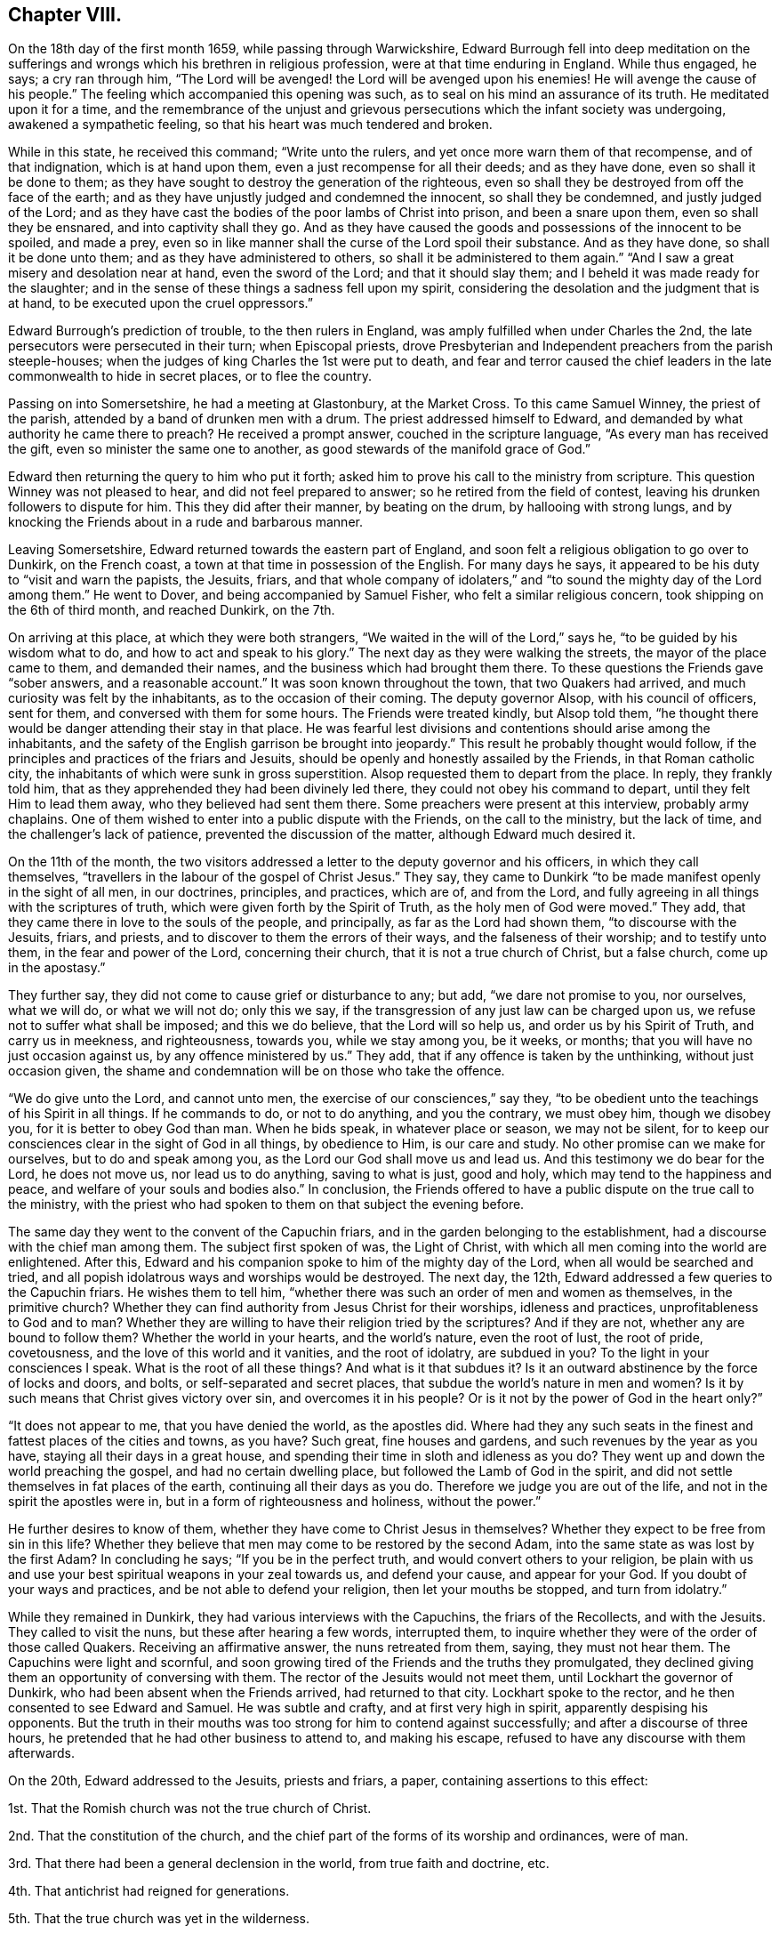 == Chapter VIII.

On the 18th day of the first month 1659, while passing through Warwickshire,
Edward Burrough fell into deep meditation on the sufferings
and wrongs which his brethren in religious profession,
were at that time enduring in England.
While thus engaged, he says; a cry ran through him,
"`The Lord will be avenged! the Lord will be avenged upon his enemies!
He will avenge the cause of his people.`"
The feeling which accompanied this opening was such,
as to seal on his mind an assurance of its truth.
He meditated upon it for a time,
and the remembrance of the unjust and grievous persecutions
which the infant society was undergoing,
awakened a sympathetic feeling, so that his heart was much tendered and broken.

While in this state, he received this command; "`Write unto the rulers,
and yet once more warn them of that recompense, and of that indignation,
which is at hand upon them, even a just recompense for all their deeds;
and as they have done, even so shall it be done to them;
as they have sought to destroy the generation of the righteous,
even so shall they be destroyed from off the face of the earth;
and as they have unjustly judged and condemned the innocent, so shall they be condemned,
and justly judged of the Lord;
and as they have cast the bodies of the poor lambs of Christ into prison,
and been a snare upon them, even so shall they be ensnared,
and into captivity shall they go.
And as they have caused the goods and possessions of the innocent to be spoiled,
and made a prey,
even so in like manner shall the curse of the Lord spoil their substance.
And as they have done, so shall it be done unto them;
and as they have administered to others, so shall it be administered to them again.`"
"`And I saw a great misery and desolation near at hand, even the sword of the Lord;
and that it should slay them; and I beheld it was made ready for the slaughter;
and in the sense of these things a sadness fell upon my spirit,
considering the desolation and the judgment that is at hand,
to be executed upon the cruel oppressors.`"

Edward Burrough`'s prediction of trouble, to the then rulers in England,
was amply fulfilled when under Charles the 2nd,
the late persecutors were persecuted in their turn; when Episcopal priests,
drove Presbyterian and Independent preachers from the parish steeple-houses;
when the judges of king Charles the 1st were put to death,
and fear and terror caused the chief leaders in the
late commonwealth to hide in secret places,
or to flee the country.

Passing on into Somersetshire, he had a meeting at Glastonbury, at the Market Cross.
To this came Samuel Winney, the priest of the parish,
attended by a band of drunken men with a drum.
The priest addressed himself to Edward,
and demanded by what authority he came there to preach?
He received a prompt answer, couched in the scripture language,
"`As every man has received the gift, even so minister the same one to another,
as good stewards of the manifold grace of God.`"

Edward then returning the query to him who put it forth;
asked him to prove his call to the ministry from scripture.
This question Winney was not pleased to hear, and did not feel prepared to answer;
so he retired from the field of contest,
leaving his drunken followers to dispute for him.
This they did after their manner, by beating on the drum, by hallooing with strong lungs,
and by knocking the Friends about in a rude and barbarous manner.

Leaving Somersetshire, Edward returned towards the eastern part of England,
and soon felt a religious obligation to go over to Dunkirk, on the French coast,
a town at that time in possession of the English.
For many days he says, it appeared to be his duty to "`visit and warn the papists,
the Jesuits, friars,
and that whole company of idolaters,`" and "`to sound
the mighty day of the Lord among them.`"
He went to Dover, and being accompanied by Samuel Fisher,
who felt a similar religious concern, took shipping on the 6th of third month,
and reached Dunkirk, on the 7th.

On arriving at this place, at which they were both strangers,
"`We waited in the will of the Lord,`" says he, "`to be guided by his wisdom what to do,
and how to act and speak to his glory.`"
The next day as they were walking the streets, the mayor of the place came to them,
and demanded their names, and the business which had brought them there.
To these questions the Friends gave "`sober answers, and a reasonable account.`"
It was soon known throughout the town, that two Quakers had arrived,
and much curiosity was felt by the inhabitants, as to the occasion of their coming.
The deputy governor Alsop, with his council of officers, sent for them,
and conversed with them for some hours.
The Friends were treated kindly, but Alsop told them,
"`he thought there would be danger attending their stay in that place.
He was fearful lest divisions and contentions should arise among the inhabitants,
and the safety of the English garrison be brought into jeopardy.`"
This result he probably thought would follow,
if the principles and practices of the friars and Jesuits,
should be openly and honestly assailed by the Friends, in that Roman catholic city,
the inhabitants of which were sunk in gross superstition.
Alsop requested them to depart from the place.
In reply, they frankly told him,
that as they apprehended they had been divinely led there,
they could not obey his command to depart, until they felt Him to lead them away,
who they believed had sent them there.
Some preachers were present at this interview, probably army chaplains.
One of them wished to enter into a public dispute with the Friends,
on the call to the ministry, but the lack of time,
and the challenger`'s lack of patience, prevented the discussion of the matter,
although Edward much desired it.

On the 11th of the month,
the two visitors addressed a letter to the deputy governor and his officers,
in which they call themselves,
"`travellers in the labour of the gospel of Christ Jesus.`"
They say, they came to Dunkirk "`to be made manifest openly in the sight of all men,
in our doctrines, principles, and practices, which are of, and from the Lord,
and fully agreeing in all things with the scriptures of truth,
which were given forth by the Spirit of Truth, as the holy men of God were moved.`"
They add, that they came there in love to the souls of the people, and principally,
as far as the Lord had shown them, "`to discourse with the Jesuits, friars, and priests,
and to discover to them the errors of their ways, and the falseness of their worship;
and to testify unto them, in the fear and power of the Lord, concerning their church,
that it is not a true church of Christ, but a false church, come up in the apostasy.`"

They further say, they did not come to cause grief or disturbance to any; but add,
"`we dare not promise to you, nor ourselves, what we will do, or what we will not do;
only this we say, if the transgression of any just law can be charged upon us,
we refuse not to suffer what shall be imposed; and this we do believe,
that the Lord will so help us, and order us by his Spirit of Truth,
and carry us in meekness, and righteousness, towards you, while we stay among you,
be it weeks, or months; that you will have no just occasion against us,
by any offence ministered by us.`"
They add, that if any offence is taken by the unthinking, without just occasion given,
the shame and condemnation will be on those who take the offence.

"`We do give unto the Lord, and cannot unto men,
the exercise of our consciences,`" say they,
"`to be obedient unto the teachings of his Spirit in all things.
If he commands to do, or not to do anything, and you the contrary, we must obey him,
though we disobey you, for it is better to obey God than man.
When he bids speak, in whatever place or season, we may not be silent,
for to keep our consciences clear in the sight of God in all things, by obedience to Him,
is our care and study.
No other promise can we make for ourselves, but to do and speak among you,
as the Lord our God shall move us and lead us.
And this testimony we do bear for the Lord, he does not move us,
nor lead us to do anything, saving to what is just, good and holy,
which may tend to the happiness and peace, and welfare of your souls and bodies also.`"
In conclusion,
the Friends offered to have a public dispute on the true call to the ministry,
with the priest who had spoken to them on that subject the evening before.

The same day they went to the convent of the Capuchin friars,
and in the garden belonging to the establishment,
had a discourse with the chief man among them.
The subject first spoken of was, the Light of Christ,
with which all men coming into the world are enlightened.
After this, Edward and his companion spoke to him of the mighty day of the Lord,
when all would be searched and tried,
and all popish idolatrous ways and worships would be destroyed.
The next day, the 12th, Edward addressed a few queries to the Capuchin friars.
He wishes them to tell him,
"`whether there was such an order of men and women as themselves,
in the primitive church?
Whether they can find authority from Jesus Christ for their worships,
idleness and practices, unprofitableness to God and to man?
Whether they are willing to have their religion tried by the scriptures?
And if they are not, whether any are bound to follow them?
Whether the world in your hearts, and the world`'s nature, even the root of lust,
the root of pride, covetousness, and the love of this world and it vanities,
and the root of idolatry, are subdued in you?
To the light in your consciences I speak.
What is the root of all these things?
And what is it that subdues it?
Is it an outward abstinence by the force of locks and doors, and bolts,
or self-separated and secret places, that subdue the world`'s nature in men and women?
Is it by such means that Christ gives victory over sin, and overcomes it in his people?
Or is it not by the power of God in the heart only?`"

"`It does not appear to me, that you have denied the world, as the apostles did.
Where had they any such seats in the finest and fattest places of the cities and towns,
as you have?
Such great, fine houses and gardens, and such revenues by the year as you have,
staying all their days in a great house,
and spending their time in sloth and idleness as you do?
They went up and down the world preaching the gospel, and had no certain dwelling place,
but followed the Lamb of God in the spirit,
and did not settle themselves in fat places of the earth,
continuing all their days as you do.
Therefore we judge you are out of the life, and not in the spirit the apostles were in,
but in a form of righteousness and holiness, without the power.`"

He further desires to know of them, whether they have come to Christ Jesus in themselves?
Whether they expect to be free from sin in this life?
Whether they believe that men may come to be restored by the second Adam,
into the same state as was lost by the first Adam?
In concluding he says; "`If you be in the perfect truth,
and would convert others to your religion,
be plain with us and use your best spiritual weapons in your zeal towards us,
and defend your cause, and appear for your God.
If you doubt of your ways and practices, and be not able to defend your religion,
then let your mouths be stopped, and turn from idolatry.`"

While they remained in Dunkirk, they had various interviews with the Capuchins,
the friars of the Recollects, and with the Jesuits.
They called to visit the nuns, but these after hearing a few words, interrupted them,
to inquire whether they were of the order of those called Quakers.
Receiving an affirmative answer, the nuns retreated from them, saying,
they must not hear them.
The Capuchins were light and scornful,
and soon growing tired of the Friends and the truths they promulgated,
they declined giving them an opportunity of conversing with them.
The rector of the Jesuits would not meet them, until Lockhart the governor of Dunkirk,
who had been absent when the Friends arrived, had returned to that city.
Lockhart spoke to the rector, and he then consented to see Edward and Samuel.
He was subtle and crafty, and at first very high in spirit,
apparently despising his opponents.
But the truth in their mouths was too strong for him to contend against successfully;
and after a discourse of three hours,
he pretended that he had other business to attend to, and making his escape,
refused to have any discourse with them afterwards.

On the 20th, Edward addressed to the Jesuits, priests and friars, a paper,
containing assertions to this effect:

1st. That the Romish church was not the true church of Christ.

2nd. That the constitution of the church,
and the chief part of the forms of its worship and ordinances, were of man.

3rd. That there had been a general declension in the world, from true faith and doctrine, etc.

4th. That antichrist had reigned for generations.

5th. That the true church was yet in the wilderness.

6th. That compelling persons by outward law to conform to certain religions,
and to persecute and kill them for matter of conscience, was a worship of the beast.

7th. That none are members of the true church,
but such as are changed and renewed by the power of the Lord God in the heart,
and are joined to Christ the head.

8th. That the time is coming, when Babylon shall be thrown down.

Many meetings Edward and his companion had in the town,
and much service in the English army, with very little disturbance.
Edward says; "`I must commend the spirit of our Englishmen for moderation,
more than the men of any other nation.
I did many times clear my conscience among them, as they were men, sons of Adam;
and in relation to an eternal state, did direct them to the way of happiness,
out of sin and wickedness.
That as they were sons of Adam in transgression, they might come to be healed,
come unto Christ the power and wisdom of God, and might be saved.`"

Understanding that one of the chaplains had spoken against them,
when they were not present, they offered to discourse with him.
He evaded the proposition, but told them,
that if they would state some of their principles in writing,
he would answer them in dispute in some public place.
In conformity to his request, they prepared the following brief propositions:

1st. That Christ has enlightened all men with a light,
sufficient to bring them to salvation, if they follow it.

2nd. That God has given Christ to be the Saviour of all men.

3rd. That none are justified by Christ and his righteousness, without them,
but as they have received Christ and his righteousness,
and witnessed them revealed in themselves.

4th. That the saints of God may be perfectly free from sin in this life,
so as no more to commit it.

5th. That the national ministers and churches, not only of papists,
but of the protestants also, as they now stand,
are not true ministers and churches of Christ.

6th. That the scriptures are a true declaration, given forth from the Spirit of God,
by holy men of God, moved by it to write them, and are profitable;
but are not the foundation, nor the most perfect rule of faith and life, to the saints.

These propositions the Friends tell the priest in an accompanying note,
they are willing and desirous to discourse upon,
with him and any others in a public place,
"`provided it may be in the spirit of meekness, and moderation,
and that all fair and sober dealing may be among us, and the fear of God.`"
The chaplain, it appears, did not wish to engage in a controversy with them,
and endeavoured to shift the responsibility of refusing it from his own shoulders,
saying "`the governor was not willing.`"

Soon after the 20th they took shipping for England, having performed at Dunkirk,
all the service their divine Master laid upon them.
Before the end of the month they had a meeting at Sandwich in Kent,
in the parsonage house, where they met with George Fox and Ambrose Rigge,
who were at this time holding meetings in that county.
Edward and his companion held one also at Dover, in a great house,
situated in the market place, belonging to Miles Temple, a captain of the town band.
This was a good meeting,
but when it was over the rabble set fire to the house in which it was held,
intending to do the strangers an injury.
The Lord preserved them, but the building was consumed.
The two Friends then held a public dispute at the steeple house, with William Russell,
one of the priests.
The dispute was principally managed by Edward Burrough,
and it was satisfactory to the Friends of Truth,
who had reason to believe that it was the means of convincing some present.
From there Edward Burrough proceeded towards London,
which he entered with George Fox on the 16th of fourth month.

A priest of Sussex having sent to a member of parliament,
a manuscript containing a number of railing accusations against the Society of Friends,
with the design of secretly prejudicing their cause,
and the paper coming to the knowledge of Edward Burrough, he wrote a reply,
entitled Satan`'s Design Defeated, which is contained in his works.

Richard Cromwell, in conformity with the wishes of the officers of the army,
and against his own judgment,
had dissolved the Parliament on the 22nd of the second month,
and the political horizon in England began to give evident tokens of a change.
He felt his power diminishing, and he had no mind through blood to build it up.

Edward Burrough had written an address to the Parliament just dissolved,
exhorting them not to allow "`the exercise of pure consciences to be trodden
down,`" "`to remember the cause of God and of his people,
to remember the groanings of the poor, and give ear to the cry of the oppressed,
to relieve the guiltless sufferers, and break the bonds of iniquity,
and let the oppressed go free.
Do this lest you perish.`"

In the fifth month, Edward Burrough delivered, or caused to be delivered,
the following address to Richard Cromwell and his brother Henry,
who now felt that their power and influence had departed from them.

To R. C. and H. C.

Friends,

Yet once more has the Lord given me something to say unto you,
in love to your immortal souls.
You had a glorious day of visitation,
and many precious warnings from the mouth of the Lord, by his servants;
but you rejected the counsel of the Lord against your own souls,
and made no account of the servants of the Lord, which were sent unto you;
but caused them, and allowed them to be persecuted by your power,
and they were made a spoil and a prey to their enemies all your days.

You sought yourselves, and your own honour, and you were exalted in pride and vainglory,
and forgot God, who raised you up from a low state,
and you had no respect to the cause of his people.
Therefore this is justly come to pass upon you from the hand of the Lord.
Not that I rejoice in it, or glory over you because of it,
only I tell you what is justly happened unto you,
that you may learn the Lord`'s just judgments in these things,
like as formerly I warned you of it.

It could not be otherwise but that the Lord would
avenge the cause of his people upon their persecutors,
and the injustice done unto them upon you, in whose name and power it was acted.
In every generation he has had respect unto his people`'s cause,
and did avenge their cause in his season.
This I well remember, I was once moved to speak in the name of the Lord unto your father.
That these things that came to pass in his days,
the cruelty and oppression of the Lord`'s people,
would be recompensed and repented of in his children`'s days.
I saw the cruelty and injustice that was done in his name upon the people of God,
could not escape unpunished in a generation.
It is now come to pass in a measure, and will be more and more,
even for his transgressions and your own.
All of you had a day and a time,
wherein you might have done something for the Lord and his people.
You had a price put into your hands, that you might have improved to the Lord`'s glory,
and to your own renown, to have been a blessing unto yourselves,
and to the people of God in these nations.
But your day is over, and night is come upon it.
Your price is taken from you, and given to others,
and you cannot now work or act on the Lord`'s behalf, as once you might have done.
You have sought honour to yourselves, and you reap reproach.
Because you have despised the counsel of the Lord, therefore the snare has caught you,
which was laid for others.

These things I say in pity for you, rather than in boasting over you;
neither do I commend that spirit which acts in too much severity towards you,
which upbraids you, rather than seeks to amend you.
That is not my way.
As for you, come unto the fear of the Lord God, that your iniquities may be pardoned;
and seek peace with God, and reconciliation,
and seek after the kingdom that endures forever.
While you have time, seek after a crown immortal,
and wait to know that which will make you heirs of
that inheritance which never fades away.
The Light in your consciences,
which Christ has enlightened you with,--which lets you see sin,
and convinces you of your evil deeds;--that Light must you own to be your teacher.
You must become subject to it in all things, or you have no part in the kingdom of God.

About this time Friends at Sabridgeworth, in Hertfordshire,
were suffering much insult and abuse from the rude rabble,
who were encouraged in their evil actions by Thomas Hewit,
a magistrate known as a favourer of King Charles.
The meetings of Friends for religious worship in that place,
were much and frequently disturbed, brickbats were thrown among those assembled,
to the endangering of life and limb, and filth was frequently cast upon them.
The meetinghouse was almost destroyed by the mob,
and when an account of this outrage was made to the said Hewit,
he ordered his servant to turn the complainer out of his house.
At one time he came as the captain of a company of volunteer disturbers,
determined to stop Friends from entering their meetinghouse,
and it was not until he had had a smart brush with some of the Commonwealth soldiers,
that he and his party withdrew.
The tories now deemed that the signs of the times were favourable
to the coming in of King Charles the 2nd,
and they began to talk and to act boldly in many places.

Edward Burrough, about the close of the sixth month, being in Hertfordshire,
attended the meeting at Sabridgeworth.
While going to it, he was much covered with dirt thrown upon him by the mob;
and seeing Hewit just then passing in his coach,
he went to it and complained to him as a magistrate of the
abuse cast upon peaceable people in his jurisdiction.
While engaged in laying the matter before the squire,
one of the rioters came near and jerked off his hat,
and another threw a rotten egg on his bare head.
This so pleased Hewit, that he could not forbear smiling,
although his coach received some of the unsavoury contents.
One of the early Friends,
after detailing the various acts of outrage committed on Friends,
with the sanction and approbation of this magistrate, remarks;
"`He that disdains to be the servant of Christ, will stoop to a worse office.`"

From Hertfordshire, Edward returned to London.
Here again he was full of business,
labouring for the good of the religious Society of which he was a member,
and of every individual of it,
as he found opportunity;--preaching the Gospel as his Master gave him the word,
and defending the doctrines of truth with his pen.
On the 12th of the seventh month,
he addressed the Parliament then assembled--the Long Parliament having
again come into power--in a communication characterized by great plainness.
It commences thus:

To the Parliament of the Commonwealth of England,
the Present Authority of These Nations Assembled at Westminster

A presentation, by a faithful friend to the nation, in the name,
and by the spirit of Jesus Christ, King of Righteousness and Peace;
that you may take off oppression, and free the people from all their cruel bonds,
that have been imposed upon their bodies, estates and consciences,
in the days of the reign of Antichrist.
That truth, justice, and righteousness may come near unto us,
and the kingdom of the Son of God be set up among us; that you and we,
may at last be free subjects of Christ`'s kingdom, where righteousness,
truth and peace may run down, and be established forevermore.

He acknowledges that during the long time that Parliament had borne rule in England,
many cruel laws had been made void,
and the kingdom of Antichrist had received many a wound:

There have been many times the fair blossoms of the glorious appearance of truth,
righteousness and peace.
There have been fair promises and pretences made by many of you,
as if the kingdom of Jesus had been at our door, ready to have entered our nation,
whereby many good hopes we had,
to have been made a perfectly free people before this day, from the chains of Antichrist,
and the false church, and from every branch thereof.
But, alas! the glorious work of reformation has been interrupted before our eyes,
and the precious buds and good appearance of glorious fruits,
have withered and been blasted in our sight.
Our good hopes have perished,--our freedom has been intercepted
through the evil doing of unfaithful men.
Antichrist`'s kingdom has not been rooted out,
nor the oppressive laws of the false church wholly broken down.

The cause of this has been from some unfaithful men,
that have neglected the good work of the Lord, once entrusted with them;
and have sought themselves, and their own honour, and interests,
and have sitten down at ease and rest in the flesh,
glorying in the spoil of their enemies,
and have thereby become unfaithful and unprofitable in carrying on the Lord`'s work.
Some have been of a sincere mind for a season,
and made a good progress towards the attaining a kingdom of righteousness,
and removing all oppressions; yet, when they have begun to seek themselves in this world,
and to take unto themselves the honours, and titles, and possessions of their enemies,
and so have been guilty of their enemies`' sins,
the good work of the Lord by them could not prosper.

He then goes on to point out the yoke of tithes, and the forced maintenance of ministers,
as some of the oppressions of Antichrist not yet abolished.

The long Parliament and the officers of the army could not agree,
and many persons were in favour of a new Parliament;
but Richard Cromwell had been removed from Whitehall,
and with his brother Henry were now private men,
and no power had been vested in anyone to dissolve a Parliament.
It seemed therefore impossible for a new election to take place,
unless the body then sitting should vote themselves extinct,
and make provision for the meeting of a new one.
This they were not likely to do.
The whole nation was agitated, and whether there was any supreme authority in England,
and if there was, where it was to be found, was a matter of doubt and disputation.
In the ninth month, Edward Burrough published an address,
which he styled A Message to the Present Rulers of England, Whether Committee of Safety,
so called, Council of Officers, or Others Whatsoever.
He had felt a concern to speak the substance of this
to the rulers but no way had opened for it.

Friends,

My Master is a high, and mighty, and powerful prince, and very honourable; and fear,
reverence, respect, and subjection belong to him alone, from you and all mankind.
He is wise, and understanding, and of great strength,
and his dominion is from everlasting to everlasting.
He can do whatever he will in heaven and earth,
for he rules with his iron rod over the world, and whatever he says, it is done;
for his word is an everlasting command.
If he says to a man, live, it is so; if he says to a man, die, it comes to pass;
and if he give peace to a man, or a nation, none can make war;
and if he make war with a person, or in a nation, no man is able to make peace.
For why?
He has all power in his hand, and to him all judgment and authority is given;
he is the Son of the living God, the everlasting Creator.

He was, and is, and is to come; his eye beholds all things,
and his arm compasses heaven and earth; and what his purpose is,
he has always and will ever bring to pass.
If he sets up rulers, they must rule; and if he pull them down, none can hinder.
Whom he will, he honours; and if it be his pleasure, he brings men to shame.
If he break a nation down, none can build it up;
and if he confound powers and authorities in the kingdoms of men,
they all fall as withered grass before him.
Behold, you men!
He is so great and mighty, and of so great authority, that whatever he says, it is done;
and whatever he wills, it comes to pass.
None is able to resist him, and overcome his power,
when his pleasure is to accomplish a work.

By him all things are that be, and all things live that have life,
and through him all things move; and of his fullness,
every creature in heaven and earth receives.
And this, my Master, is altogether honourable in birth and otherwise,
and altogether mighty in all his works.
He is just and merciful, full of goodness, righteousness, and truth.
All virtue dwells in him, and his judgment and mercy, his authority and meekness,
and his wrath and his love, they are companions: and what are you before him?
Or how shall you be able to resist him, or to turn backward what his purpose is,
concerning you, and this nation?
For you have no being or breath without him.

Behold you men!
You are verily as the dust before the wind, so are you to him, soon blown away,
and your place not found.
As the grass before the mower, so are you before him, soon cut down, and withered,
and your beauty utterly extinguished.
As a potter`'s vessel under an iron rod, even so are you to him,
he can immediately break you, never to be bound up; as a drop to the fountain,
so are you to him, soon dried up and made nothing.
Therefore, you men, you mortal creatures, you ignorant persons, sons of a transgressor,
you dust and ashes; for thus you are in comparison of him, this mighty prince;
hearken to his message, which comes to you from him.
Hear and fear, and be not stout-hearted against the Lord God,
that is about to speak unto you.

As for this little island of England, wherein your present place and being is,
it is an island which the Lord has shown great favour unto in ages past,
and in this present time.
I must tell you, he has a purpose of love towards it,
and to honour it in the view of the world, though through great tribulation.
He has an intent of great good unto it; for he has a seed,
a precious seed in it scattered abroad, and he has a people that fear his name,
and have walked in his ways, and he has made them, and elected them, and what they are,
it is by him; that he may dwell among them, and have the whole government over them all.

Yes, he has a speedy purpose verily concerning this nation,
and he will purify it in judgment,
and refine its inhabitants through the fire of tribulations,
that it may be pleasant to him, and fit to do his will.
He has a purpose to work some great thing in it, I must tell you,
as he has said unto me so to do.
He will have his name exalted and reverenced in this island;
and his terror shall be sent out of it through the world,
and his branch from it shall spread over the earth.
He does purpose in his season to take it into his own hand,
and to sway the government thereof with his own sceptre,
and to set up righteousness alone, and to overthrow all oppressors and oppressions;
and the kingdoms of this world must become the kingdoms of the Lord, and of his Christ.

True it is, such has been the coming to pass of time and of things for many ages bypast,
that my Master has been, as it were, banished from the nation,
and has not been permitted to enjoy his right; but has been expelled, even, as it were,
by the force of Satan and antichrist,
who has long usurped authority over the inhabitants of this nation.
In my Master`'s absence, lamentable injustice, cruelty, unmercifulness, tyranny,
and oppression have been exercised upon the inhabitants;
and the poor creatures have been held in great slavery by their rulers,
that have ruled by the dragon`'s power; and been kept in great blindness and ignorance,
and under great oppression, both in body and spirit, by antichristian teachers,
for these many years.

While the great King has been absent, and, as it were, gone into a far country;
even all this time has antichrist and the devil ruled and reigned,
and have made and executed oppression, and tyrannical laws and decrees,
both in church and state.
All the nation has been out of right order, and laid waste and barren of good fruit,
and it has been as a wilderness by reason hereof.
Men that have ruled for many years, have not ruled singly by my Master`'s authority,
but by another power; though not without the knowledge of my Lord,
neither as though he had not power to have done otherwise.
But for his own pleasure he has allowed it thus to be,
and let men go on to rule and govern in their own wills, and after their own lusts;
and people have walked wickedly towards him, and towards one another;
and all this he has permitted.
Not as if he gave toleration for it; for his messengers now and then,
and his witness in people`'s consciences, have been reproving their ungodly ways.
He has often showed his dislike by various ways, and tokens, and many judgments,
and strange overturning, to the way and proceedings of both rulers, prophets,
and teachers of this nation; but yet they have gone on against his mind,
and contrary to his will, notwithstanding his reproofs and judgments.
Not that he had not power to have executed his pleasure in wrath upon them,
and to have destroyed them altogether, and have made the nation a heap,
and as nothing long before this day.
Power was in his hand to have done it;
but he has been long-suffering and of great patience, and borne all things,
and taken the injustice, and cruelty, and wickedness and idolatry,
and all unrighteousness that has abounded in the nation upon himself,
and suffered under it, and borne it for its season,
while woeful and lamentable oppressions have been practised in civil state,
even hellish laws, and devilish executors of them.

Merciless tyrants have borne the sceptre,
and reigned for many years over the inhabitants,
and in church and state have been heinous idolatry and superstitious
vanities committed in a high nature and measure,
and even all men, and states of men,
and orders of men of every degree have been abominably corrupted in the sight of my Lord,
even from the prince to the beggar, even rulers and subjects, teachers and people,
judges and prophets.

They have been corrupted both in heart and hand,
and they have dealt falsely and wickedly towards him and towards one another;
even to the great displeasure and vexation of him and his blessed spirit,
and to the high provocation of him to their own destruction,
if his long-suffering had not prevailed.
All this while he has lain as it were asleep, and at rest in himself.
He has left men to try them, what they will do, and he has given them a day.
Many kings and rulers, he has let them have a little time, to see how they would use it,
but they have abused it, and not ruled for him,
nor accomplished his work nor fulfilled his will, but acted even in defiance of him,
and of his power, and to his great dishonour.

Alack!
I must be plain with you: my Lord has been utterly exiled, and greatly dishonoured,
and highly provoked and vexed by reason of such proceedings,
as have been in this nation for these many years,
through the corruption of all sorts of men in place and power,
who have not ruled for him, but for the devil to their own corrupt ends.
He has allowed men to go on in their course for a season;
some as it were appearing on the stage for a time,
and suddenly cast down again for their iniquities sake;
and his hand has been in all these things, though very privately and secretly,
not known and discerned by the sons of men; yet has he ruled over the kingdoms of men,
and pulled down one, and set up another.

And to forbear the several actings and proceedings of many by-passed ages,
and to come to this generation,
and to speak of things that have happened within these few years,
and of the changing and overturning that has happened in this nation;
such was the cruelty, tyranny, oppression and idolatry both in church and civil state,
that the people of this nation were held under, in the days of papal power; such, I say,
was the exceeding height of the cruelty and tyranny of that time,
that not any that feared or reverenced my Lord, in any measure, could scarcely live,
or have a being in the nation.

Even against every man that did but incline towards him,
and desire the knowledge of his ways, hell`'s mouth was opened, and they were swallowed,
and many of their lives taken from the earth,
by the hellish power that had in that day usurped authority in this island.
When thus it was, then he looked down from heaven,
and his heart was opened in compassion,
for the sake of the oppressed people that desired after him,
in so much that he broke and threw down the power of their oppressors in some measure,
as it stood in papal authority, and when the iniquity of that power was filled up,
he took vengeance upon it.

And I must tell you, it was he that brought it about,
even the destroying of that power in this nation, and freeing the nation from it,
though the men that were instruments in the cause were not his servants,
otherwise than as Nebuchadnezzar served him.
For he has a secret way to have a service from the wicked, and such is his power,
that he can turn the wickedness of the wicked to his glory,
and he can make a rod to whip his adversaries, and burn it when he has done,
and he has often destroyed one wickedness by another.

But to leave that, though he did in some measure,
free the nation from much tyranny and cruelty, in the casting out popish authority,
yet alack! the nation in a few years was nearly as much violated by injustice and cruelty,
under the succeeding power, as ever it was once under the papal power.
Though before, there had been some small reformation and change in outward appearance,
though little in ground and nature; yet oppression, and idolatry, and superstition,
in church and state, and all profaneness and wickedness among people were grown so high,
like as it had been under the papal power before.
All that desired after the Lord, and were weary of iniquity,
and of the then present oppressions and idolatries, were persecuted, and slain,
and destroyed; and injustice and cruelty exercised upon them,
even almost to the rooting out of righteousness,
and to the grieving of the Lord`'s spirit.

Then, because of the cry of the people,
and the oppression of the nation under that authority, my Lord looked down again;
and even for his name`'s sake, and for his seed`'s sake,
he had compassion on this nation, to set it free, and to break off its oppressions.
In a great measure he did deliver the people of this nation in many things,
and there was a part of reformation wrought, and much pretended, and looked for.
All this came to pass through him, and my Lord did accomplish it,
however the instruments by which he wrought proved deceitful, and became oppressors,
as others before them.

And though there was in this nation a day of great troubles, and wars, and contention,
and great strife, and the wasting of much blood and earthly treasure,
and none of these things, I must tell you,
fell without the ordering of my Master`'s hand: yet so it was, and came to pass,
that after this nation was restored to peace,
though much unrighteousness and injustice was removed,
yet there was much also left behind.
Men that he had used as instruments in his hand, in a good work,
and to whom he had given wisdom and understanding,
and appeared in much mercy and in great deliverance,
yet they even turned to seek themselves,
and became corrupted in the spoils of their enemies.

When peace and plenty abounded, the Lord was forgotten again;
and then the land fell under oppressors, and began again to cry out for freedom,
even when other horns of the first beast sprang up, and went on each of them,
after his fellow.
And though one horn has striven to break another, yet after one has been cast down,
another has risen, and made an image to the first;
and ruled and reigned by the same spirit and authority,
derived from the dragon`'s power in cruelty and oppression;
and made laws and executed them to the dishonour of the Lord,
and to the great oppression of his people,
and to the filling of this island with injustice and cruelty,
even from one generation to another, until this day.

Thus up and down have times and seasons been altered,
powers and authorities changed and altered, statutes, laws, and decrees,
changeable and alterable; for as the iniquity of one power was filled up,
that was cast down, and another had its day, till the measure thereof was also filled up,
that it might partake of the same judgments.

In all these overturnings, breakings-down and overthrowings,
the very hand of my Lord has been, though secretly, and not discerned;
yet his power has brought about and permitted all these things to come to pass.
And who shall charge him with injustice?
Or, who shall say, "`What have you done?`"
Or, "`Why have you done it?`"
For, as I have said, he is a high and mighty prince, and can do whatever he will.
He is the supreme power and authority,
who rules and reigns in and overall the kingdoms of men.

What though he has used wicked men as an instrument to accomplish his work,
and made the wicked his rod; and even brought it to pass,
that one wickedness should destroy another, and one oppressor break down another,
and the kingdom of antichrist confound itself; yet what of all these things?
All flesh must be silent before him,
and all people and the whole earth must be subject unto him;
for the government and dominion over heaven and earth is his,
and all power and dominion belongs to him alone, and all judgment is in his hand,
to bring to pass whatever he will, and by whomever, as he pleases.

But now, my friends, though I would not be tedious to you, yet must I tell you the truth,
and faithfully deliver the Lord`'s message unto you.
As concerning this last overturning, there was something of the hand of my Lord in it.
He can, and will bring forth his own work and praise by it,
and it shall be for the good of all his people, that wait upon him,
though there was much ambition and corrupted ends in the instruments,
and neither part were perfectly single to the Lord in their proceedings,
but their work was tainted with the false idolatrous spirit of self-seeking.
Yet notwithstanding, the Lord may bring forth his government and his pleasant plant,
through and beyond all this, even out of another root,
which yet appears not among either of them; and righteousness may arise in the nation,
contrary to both of them, out of another stem, and he will set up his kingdom,
and in the meantime leave one potsherd of the earth to break another.

And as for you, that now sit on the throne and bear rule, whether committee of safety,
so called, chiefly, though it is not without my Master,
for he has the knowledge of it at least, yet you are not the only men of his choice,
truly called of him to the place of government,
neither is your government the government of the Lamb,
neither must it be forever established by him; its foundation is not blessed,
nor can its building be prosperous.
For why?
Alas, it is but another horn of that fourth beast,
that has been made to rule over the world, and upon the earth for many generations.
It is hitherto but a very little refined from the last, and is of the last,
even as the eighth was of the seventh spoken of by that servant, Rev. 17:11,
and it may also make war with the Lamb and his followers for a little season,
and it may have a small measure of injustice and persecution to bring forth in the land,
even till the words of God be fulfilled, and his kingdom be fully come,
the way of which is but yet preparing by all these overturnings.

And this your present government originally is leavened with the spirit of the old dragon,
that has killed the saints, and drunk their blood, and how should the Lord establish it?
Indeed, your kingdom may prove but small and little, and full of uproars and troubles,
and little peace, and satisfaction and establishment in it to yourselves,
or the people under you; but confusion will attend it, and fears will compass it about.

This I must tell you, as you are men, you have your day of trial what you will do,
as many others have had before you; and something you may and ought to do,
if but to make the false church, more naked, and to scourge her,
more than some others have done.
Indeed my Lord requires something more of you, (as such,) to do,
than others before you could do.
You have a price put into your hands, which you may improve to the Lord`'s honour,
and to the nation`'s good, and to your own happiness.

If you will be faithful to the Lord, to do what he requires of you,
and if you become meek and humble men, and fear his name, and deny yourselves,
and not seek your own honour, nor any earthly advantage to yourselves; if you do thus,
then my Lord will show mercy to you, and you shall not suddenly fall before your enemies,
though many may rise up against you.
Your days shall be lengthened,
and the purpose of the Lord may be turned to your longer continuance,
and not to your sudden destruction.
If you walk in this way, and rule only for the Lord,
then shall you be honoured as men if not as an authority,
and you and the nation preserved in peace,
and the force of the wicked shall be turned backward, and you shall not suddenly fall.

And the late sundry overturnings in this nation may be examples to you,
that you follow not the steps of those that God has cast out,
lest you come to the same end of confusion and misery.
For, as concerning that assembly of men, that last sat on the throne,
something was done by them in their day and time, and in both their assemblings,
in some things they served my Lord, and they were a rod in his hand to smite his enemies.
Yet they were not faithful to the end, till all his enemies were destroyed,
but rather joined themselves to fight against the Lord and his people,
and were hastening on towards the way of oppression and persecution.
It was time for the Lord to remove them, and to lay them aside as an empty vessel,
sometime useful; and to break them as a rod,
sometime of service to be a scourge upon his enemies.

And when the day of their trial was over, which God gave unto them, being no longer,
at present, fit instruments for his hand, then he cast them into the fire.
This his purpose came to pass upon them;
so that they and the whole nation may be contented,
and yield themselves subject to what he has done concerning them.
For they entering into the very same spirit of wickedness, of oppression and persecution,
which the Lord had once reproved through them, and cast out by them;
then was a rod raised up against them,
even as they had been against others and they were dealt with as they had done to others.
This was in the justice of my Lord`'s hand;
and what has mortal man to question his proceedings.

And though some of you,
(present rulers,) be looked upon as great traitors
and tyrants in your dealings towards them;
and doubtless the men of that party will seek vengeance against you,
even by preaching and praying, and they will curse you in the name of their God,
and seek continually your destruction, as such as have taken away part of their strength,
and cast down their idol.
But alas! all this is nothing; for the Lord does not account as men;
for these things must needs thus come to pass,
for the furtherance of the kingdom and government of Jesus Christ,
that it may arise through all.
If you were but faithful to what the Lord requires of you, in your proceedings,
what you have done unto them should not be reckoned in account against you,
neither by God, nor good men.

But if you of the army be always treacherous and disobedient towards him,
and abuse your power, and disregard your price that God has given you,
and trifle away your hour about places of honour, and such self-seeking matters,
and the cause of God be neglected by you,
and his people continued oppressed sufferers under you, as they have long been;
even then shall you be cast aside with shameful disgrace,
and the heavy hand of the Lord shall be upon you in judgment.
You shall be smitten more than any before you;
your estates shall not be spared from the spoiler, nor your souls from the pit,
nor your persons from the violence of men, no, nor your necks from the axe.

If you be unfaithful, and continually treacherous to the cause of God,
then shall you be left to the will of your enemies,
and they shall charge treachery and treason upon you,
and your persons and estates shall be given for a prey to your enemies;
and you shall not deliver yourselves,
neither will the Lord deliver you from the execution of merciless men;
for my Lord shall leave the cruel hearted to plead with you.

Therefore, that you may be warned, I advise you to be faithful.
Let not the cause of God fall, nor the cause of his enemies prosper before you;
for there is no other way whereby you can be preserved,
nor any other defence shall you ever find from the wrath of the Lord,
and from the fury of your devouring enemies, than your faithfulness in God`'s cause.
Therefore relieve the oppressed, and take off all oppression, break down all unjust laws,
and set all people free from unjust burdens, and let all oppression cease,
both in church and civil state, and even all oppressive laws, and unjust judges,
and evil men in power.
Let all these be removed, and the nation clean quitted and discharged,
even from all men and laws whatsoever, that have held under oppression the persons,
estates, and consciences of the good people of this land.
Let the nation be corrected, and all orders and places of men,
and laws and decrees be purified.

This my Lord, the great King, requires,
and he will suddenly have it brought to pass in the nation, if not by you,
then contrary to you, and to your utter destruction.
This is the very substance of my message to you,
that my Master has given me to say unto you;
and on his behalf I am come to claim of you my Master`'s long lost right.
Let him have his right, from which he has long been banished.
I demand it of you, all you whomsoever, that seem to bear rule in the nation.
I charge you in his name let him have his title and prerogative,
let him be Lord and King, wholly in his own kingdom.
Let him have the exercise of his people`'s consciences by his own
Spirit in all things relating to his worship and service;
and let him have the full authority by his Spirit
in all things pertaining to church and ministry,
and faith, and religion.

Let his Spirit have the alone authority to persuade and dissuade people from, or to,
such or such ministry, worship, and practices of religion;
and let all forced maintenance to ministers, and tithes, be speedily taken away.
Let all laws and decrees whatsoever, made and practised in the days of antichrist,
upon the bodies, estates, and consciences of the people,
in oppression and unjustness about church and worship, and religion, be utterly repealed,
and made void, and never more be in force in this nation.
But let my Lord be sole ruler and governour,
and have the full authority in his own kingdom,
in all things whatsoever pertaining thereunto.

And let no man henceforth hereafter be entrusted
with the liberties of the members of Christ`'s kingdom,
as they are such, nor to judge over them in any matters of faith and worship,
but give that right and privilege wholly unto the Spirit of Jesus Christ.
Unto him only it pertains to be whole judge, and to have full power in his own kingdom;
and until you give him the right, and deliver up unto him his own kingdom,
and the exercise of peoples`' consciences in all things about religion,
you shall never prosper, nor any that comes after you,
that shall in any measure abridge my Master of his proper right,
from which he has long been banished, as I have said.
Till his right be given him, in the case aforesaid, he will dash one man against another,
and none shall ever be established; but horn after horn shall be broken,
and one power after another brought into confusion.

And, therefore, you men, do not strive with him in this matter,
but yield unto him the exercise of your own consciences by his Spirit in you,
and let him do so unto all others, even as you hope to prosper,
and upon the penalty of his sore displeasure upon you in this world,
and in the world to come.
Let just men, and righteous men, and meek men,
and men that have the fear and wisdom of God in them, without acceptation of birth,
or otherwise; let such men have the power and judgment committed to them,
to determine in things between man and man.
Down with all the false-hearted flatterers, that have ruled for man and not for God,
and for themselves, and not for the good of the people; cast all such out from you;
for the good among you is choked by them.
Down with all that judge for rewards; and away with all hireling rulers,
that execute the law for money,
and will not plead the cause of the poor without great fees.
Down with all that will not serve places of trust without so large stipends.

Away with all these things out of the land, for they are heinous oppressions unto men,
and great abominations in the sight of God;
and the land has long groaned under the weight and burden of these things,
and the earth is weary of them, and my Lord requires their utter dissolution,
as being iniquities fully ripe, and having the guilt of so much cruelty,
injustice and oppression lying upon the nation because hereof.
Therefore this is the Lord`'s season to destroy them, and remove them out of the land;
and if you be the instruments in such a work, it will be your greatest crown,
and your perpetual honour.

The Lord`'s purpose is one way or other to cleanse
the land of all these and other oppressions whatsoever,
that the people of this land may be a free people from all the heavy yokes of antichrist,
which have long sorely pressed them down.
And the purpose of the Lord is to break the yokes of oppression
and tyranny from off the necks of his people;
and therefore it is that he overturns, yes, and will overturn,
all men and authorities that shall oppose his work,
and none shall be able to stand before him.

The presence of my Lord is more dreadful to a nation, when he shows himself in wrath,
than any multitude of armed men; and woe is unto you, if you be found opposing of him;
and if you seek to stop his work, you shall not cumber the earth very long,
nor oppress the nations many days.
Therefore consider, cursed will you be,
if you be unfaithful in what you have to do on the Lord`'s behalf;
for your hour passes over, that is allotted you; and will be suddenly expired,
never to be recalled, and then you cannot work.

And whereas there is a great cry about ministry, for sending forth and maintaining,
and encouraging a godly ministry, as you say:

Now to this I do answer on my Lord`'s behalf, and I must tell you plainly;
as for a true godly ministry, truly called and sent of God, such a ministry,
and such ministers you can never be able to hinder.
The Lord will send them out, maintaining them and preserving them,
whether you will or no; and while you are troubling yourselves about such a matter,
you are but meddling with things above your line, and out of your jurisdiction,
while you act in such a case.
For it belongs to his government to send out ministers, whom, and as he will,
and to maintain them and defend them according to his own pleasure,
and all this without you.

Such ministers, truly called thereunto, and sent of the Lord,
will not seek to you to be sent forth, or maintained by you,
they will not be beholden to you in such a case; but even without you,
and contrary to you, must they be sent out and maintained.
So that the Lord will have a ministry in this nation purely of his own, and not of man,
nor by man, and such a ministry you shall not be able to hinder.

And I must tell you plainly, as for these men called ministers, in this nation,
the way of their setting up, and sending forth, and the way of their maintenance,
and the way of their standing and defence, and in every particular of their being such,
they are the greatest and most woeful oppression in the nation.
Even the most abominable and unjust cruelties and tyrannies are acted through them,
as any other thing in the nation; and they are,
(as such aforesaid,) the woeful cause of the nation`'s groaning under merciless dealing.
There is upon their account, the guilt of blood, injustice,
and oppression lying upon this nation.
Their iniquities, their iniquities, cry for vengeance upon their own heads;
for they are full, they are full, and the measure thereof is near finished,
and God`'s eternal vengeance is their next reward from the eternal God.

What shall I say of them, but this?
The earth is oppressed by them, the inhabitants groan under them,
and the righteous God is vexed through them,
and they are the very men of high indignation and fierce wrath, and all their practices,
as such, are the fuel of his anger, to be consumed by the fire of his jealousy.
The nation is weary, and its inhabitants, and the Lord is weary, because of these men.

And is this the ministry cried up by you as godly and pious?
etc. Are these the men that the nation must be forced
to maintain in their pride and idolatry?
Is this the ministry that must be encouraged?
Well, if these be the men,
and this the ministry which must be established and encouraged by you,
in so doing you shall never prosper,
but thereby gain the displeasure of the Almighty unto you,
to bring a curse upon all your doings, even because hereof.
For I must tell you, the hand of my Lord is against them,
and whoever shall seek to defend them shall not prosper in their doings,
because their oppressions, cruelties, deceits and abominations,
are nearly finished and fulfilled.

Therefore take heed unto yourselves, for this is my Master`'s advice unto you;
let this ministry alone, and join not yourselves to Baal, lest you perish,
neither take part with antichrist any longer,
neither be fighters against the Lamb and his kingdom; but free the nation,
and let all its inhabitants be freed from the cruel tasks and yokes of such men,
and such a ministry as aforesaid.
Uphold it not against the Lord, for if you do, you shall never be established;
this is from the mouth of my Lord unto you.

And, last of all, my Master has a people in this nation, even a suffering people,
that have borne the burden of the cruelty and injustice, and wickedness,
both of rulers and teachers, who have, as it were, trodden them down,
and made them a very prey to their devouring mouths.
The very cry of their sufferings has reached unto heaven,
and the very sound thereof your ears have heard.
This people are greatly beloved, and my Lord will assuredly honour them,
and his hand shall be continued to preserve them
and defend them against all their enemies whatsoever.
He does reserve them to himself, and for a glorious work that he has to do by them;
and he has formed them for himself,
and they cannot join with any of the horns of the great beast,
neither can a place of honour pervert them from their perfect way.

My Lord compasses them about on every side, and has kept them in the midst of trials,
reproaches and sufferings, and covered them in the heat, and in the storm,
till his pleasure is to make further use of them.
They are his, and not their own; and they must fulfill his will, and none besides.
They lie at rest in him, while mountains are overturned,
and while one potsherd of the earth breaks another;
and this must be even till the appointed time.
To say no more of them, though much more might be said,
they are had in remembrance before the Lord, to do with them even for his own glory,
and for the nation`'s perpetual good.

To the authority of the Most High, through them, shall kings of the earth,
and nations of the world bow and tremble.
Therefore, you men, touch them not, neither afflict them, even as you hope to prosper.
Remember their cause, and allow it not always to be rejected, as it has long been.
Keep yourselves free from the injustice and cruelty of them that have gone before you,
who have been merciless, and oppressors of that people,
even till my Lord has confounded them, and brought them into confusion;
for there is the weight of blood, tyranny and oppression,
lying upon the nation in that people`'s cause,
and my Lord will avenge them in his season.

Though they are not weary of their sufferings,
but are in the patience which bears all things, yet the nation can never be happy,
nor its government ever blessed, while this people are held in bondage.
Their sufferings are deeply considered of the Lord,
and the season thereof is drawing towards an end.
When this comes to pass, then woe unto the kingdom of antichrist,
and to the false church and prophet, even when their strength is dried up,
by which they have made war against the Lamb and his followers: yes, woe unto them.
Great fearfulness shall be upon all the world when
the King of that people reigns upon the earth,
and the time is at hand.
Blessed is the man that waits for it,
and blessed is he that is not offended in his coming,
but is prepared to receive him in his appearing, which suddenly comes upon all the world.

Thus I have told the Lord`'s present message unto you, which I received from him,
and thus far I am clear; and whether you accept it or reject it,
my peace and reward is forever with him, who am a subject of his kingdom,
and a friend to this nation, however otherwise judged by ignorant men.

Edward Burrough.

Ninth month, 1659.

How strongly prophetic the language in the foregoing,
"`Your estates shall not be spared from the spoiler, nor your necks from the axe;
your enemies shall charge treason upon you, and if you seek to stop the Lord`'s work,
you shall not cumber the earth very long.`"
Monk was about preparing to move into England with the army from Scotland,
and then came the Restoration, with its train of imprisonments, banishments,
confiscations, and death.
